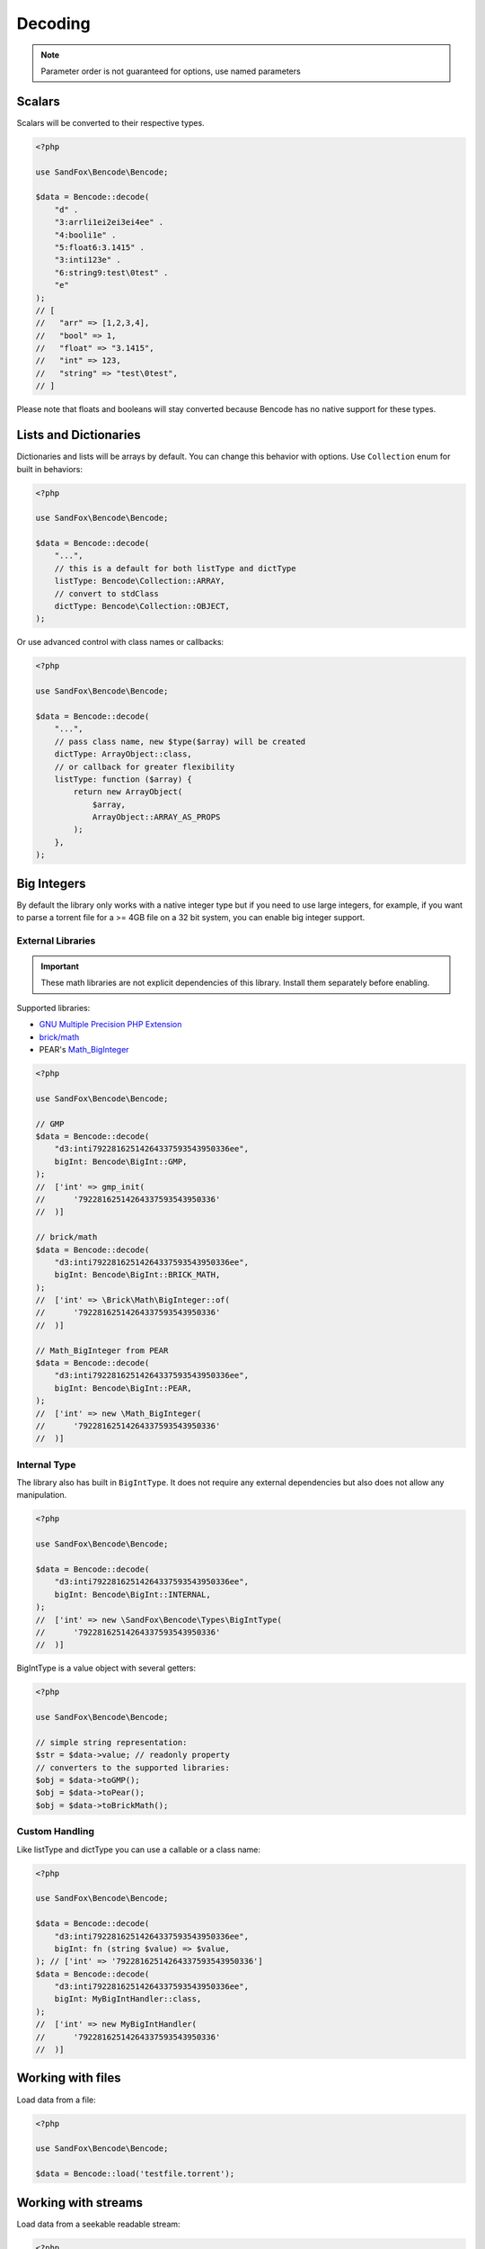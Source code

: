 Decoding
########

.. note:: Parameter order is not guaranteed for options, use named parameters

Scalars
=======

Scalars will be converted to their respective types.

.. code-block:: php

    <?php

    use SandFox\Bencode\Bencode;

    $data = Bencode::decode(
        "d" .
        "3:arrli1ei2ei3ei4ee" .
        "4:booli1e" .
        "5:float6:3.1415" .
        "3:inti123e" .
        "6:string9:test\0test" .
        "e"
    );
    // [
    //   "arr" => [1,2,3,4],
    //   "bool" => 1,
    //   "float" => "3.1415",
    //   "int" => 123,
    //   "string" => "test\0test",
    // ]

Please note that floats and booleans will stay converted because Bencode has no native support for these types.

Lists and Dictionaries
======================

Dictionaries and lists will be arrays by default.
You can change this behavior with options.
Use ``Collection`` enum for built in behaviors:

.. code-block:: php

    <?php

    use SandFox\Bencode\Bencode;

    $data = Bencode::decode(
        "...",
        // this is a default for both listType and dictType
        listType: Bencode\Collection::ARRAY,
        // convert to stdClass
        dictType: Bencode\Collection::OBJECT,
    );

Or use advanced control with class names or callbacks:

.. code-block:: php

    <?php

    use SandFox\Bencode\Bencode;

    $data = Bencode::decode(
        "...",
        // pass class name, new $type($array) will be created
        dictType: ArrayObject::class,
        // or callback for greater flexibility
        listType: function ($array) {
            return new ArrayObject(
                $array,
                ArrayObject::ARRAY_AS_PROPS
            );
        },
    );

.. _bencode_decoding_bigint:

Big Integers
============

By default the library only works with a native integer type but if you need to use large integers,
for example, if you want to parse a torrent file for a >= 4GB file on a 32 bit system,
you can enable big integer support.

External Libraries
------------------

.. important::
    These math libraries are not explicit dependencies of this library.
    Install them separately before enabling.

Supported libraries:

* `GNU Multiple Precision PHP Extension <GMP_>`_
* `brick/math`_
* PEAR's `Math_BigInteger`_

.. code-block:: php

    <?php

    use SandFox\Bencode\Bencode;

    // GMP
    $data = Bencode::decode(
        "d3:inti79228162514264337593543950336ee",
        bigInt: Bencode\BigInt::GMP,
    );
    //  ['int' => gmp_init(
    //      '79228162514264337593543950336'
    //  )]

    // brick/math
    $data = Bencode::decode(
        "d3:inti79228162514264337593543950336ee",
        bigInt: Bencode\BigInt::BRICK_MATH,
    );
    //  ['int' => \Brick\Math\BigInteger::of(
    //      '79228162514264337593543950336'
    //  )]

    // Math_BigInteger from PEAR
    $data = Bencode::decode(
        "d3:inti79228162514264337593543950336ee",
        bigInt: Bencode\BigInt::PEAR,
    );
    //  ['int' => new \Math_BigInteger(
    //      '79228162514264337593543950336'
    //  )]

.. _GMP: https://www.php.net/manual/en/book.gmp.php
.. _brick/math: https://github.com/brick/math
.. _Math_BigInteger: https://pear.php.net/package/Math_BigInteger

Internal Type
-------------

The library also has built in ``BigIntType``.
It does not require any external dependencies but also does not allow any manipulation.

.. code-block:: php

    <?php

    use SandFox\Bencode\Bencode;

    $data = Bencode::decode(
        "d3:inti79228162514264337593543950336ee",
        bigInt: Bencode\BigInt::INTERNAL,
    );
    //  ['int' => new \SandFox\Bencode\Types\BigIntType(
    //      '79228162514264337593543950336'
    //  )]

BigIntType is a value object with several getters:

.. code-block:: php

    <?php

    use SandFox\Bencode\Bencode;

    // simple string representation:
    $str = $data->value; // readonly property
    // converters to the supported libraries:
    $obj = $data->toGMP();
    $obj = $data->toPear();
    $obj = $data->toBrickMath();

Custom Handling
---------------

Like listType and dictType you can use a callable or a class name:

.. code-block:: php

    <?php

    use SandFox\Bencode\Bencode;

    $data = Bencode::decode(
        "d3:inti79228162514264337593543950336ee",
        bigInt: fn (string $value) => $value,
    ); // ['int' => '79228162514264337593543950336']
    $data = Bencode::decode(
        "d3:inti79228162514264337593543950336ee",
        bigInt: MyBigIntHandler::class,
    );
    //  ['int' => new MyBigIntHandler(
    //      '79228162514264337593543950336'
    //  )]

Working with files
==================

Load data from a file:

.. code-block:: php

    <?php

    use SandFox\Bencode\Bencode;

    $data = Bencode::load('testfile.torrent');

Working with streams
====================

Load data from a seekable readable stream:

.. code-block:: php

    <?php

    use SandFox\Bencode\Bencode;

    $data = Bencode::decodeStream(fopen('...', 'r'));

Options Array
=============

You can still use 1.x style options array instead of named params.
This parameter is kept for compatibility with 1.x calls.

.. code-block:: php

    <?php

    use SandFox\Bencode\Bencode;

    $data = Bencode::decode(
        "...",
        listType: Bencode\Collection::ARRAY,
        dictType: Bencode\Collection::OBJECT,
        bigInt:   Bencode\BigInt::INTERNAL,
    );
    // is equivalent to
    $data = Bencode::decode("...", [
        'listType' => Bencode\Collection::ARRAY,
        'dictType' => Bencode\Collection::OBJECT,
        'bigInt' =>   Bencode\BigInt::INTERNAL,
    ]);

Decoder object
==============

3.0 added Encoder and Decoder objects that can be configured on creation and used multiple times:

.. code-block:: php

    <?php

    use SandFox\Bencode\Decoder;

    $decoder = new Decoder(bigInt: Bencode\BigInt::INTERNAL);
    // all calls available:
    $decoder->decode($encoded);
    $decoder->decodeStream($encoded, $stream);
    $decoder->load($filename);
